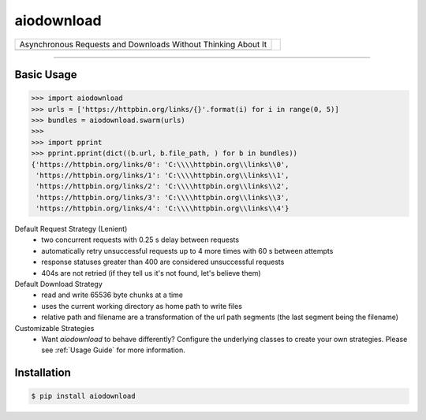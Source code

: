 ===========
aiodownload
===========

.. rst-class:: header

+------------------------------------------------+----------------------------+
| |tagline|                                      |                            |
+------------------------------------------------+ |logo|                     |
| |badge1| |badge2| |badge3|                     |                            |
+------------------------------------------------+----------------------------+

.. |tagline| replace:: Asynchronous Requests and Downloads Without Thinking About It

.. |logo| image:: _static/tree-roots.svg

.. |badge1| image:: https://img.shields.io/pypi/l/aiodownload.svg
    :target: https://pypi.python.org/pypi/aiodownload

.. |badge2| image:: https://img.shields.io/pypi/wheel/aiodownload.svg
    :target: https://pypi.python.org/pypi/aiodownload

.. |badge3| image:: https://codecov.io/github/jelloslinger/aiodownload/coverage.svg?branch=master
    :target: https://codecov.io/github/jelloslinger/aiodownload
    :alt: codecov.io

----

Basic Usage
-----------

.. code-block:: shell-session

    >>> import aiodownload
    >>> urls = ['https://httpbin.org/links/{}'.format(i) for i in range(0, 5)]
    >>> bundles = aiodownload.swarm(urls)
    >>>
    >>> import pprint
    >>> pprint.pprint(dict((b.url, b.file_path, ) for b in bundles))
    {'https://httpbin.org/links/0': 'C:\\\\httpbin.org\\links\\0',
     'https://httpbin.org/links/1': 'C:\\\\httpbin.org\\links\\1',
     'https://httpbin.org/links/2': 'C:\\\\httpbin.org\\links\\2',
     'https://httpbin.org/links/3': 'C:\\\\httpbin.org\\links\\3',
     'https://httpbin.org/links/4': 'C:\\\\httpbin.org\\links\\4'}

Default Request Strategy (Lenient)
    - two concurrent requests with 0.25 s delay between requests
    - automatically retry unsuccessful requests up to 4 more times with 60 s between attempts
    - response statuses greater than 400 are considered unsuccessful requests
    - 404s are not retried (if they tell us it's not found, let's believe them)

Default Download Strategy
    - read and write 65536 byte chunks at a time
    - uses the current working directory as home path to write files
    - relative path and filename are a transformation of the url path segments (the last segment being the filename)

Customizable Strategies
    - Want *aiodownload* to behave differently? Configure the underlying classes to create your own strategies. Please
      see :ref:`Usage Guide` for more information.

Installation
------------

.. code-block:: shell-session

    $ pip install aiodownload
